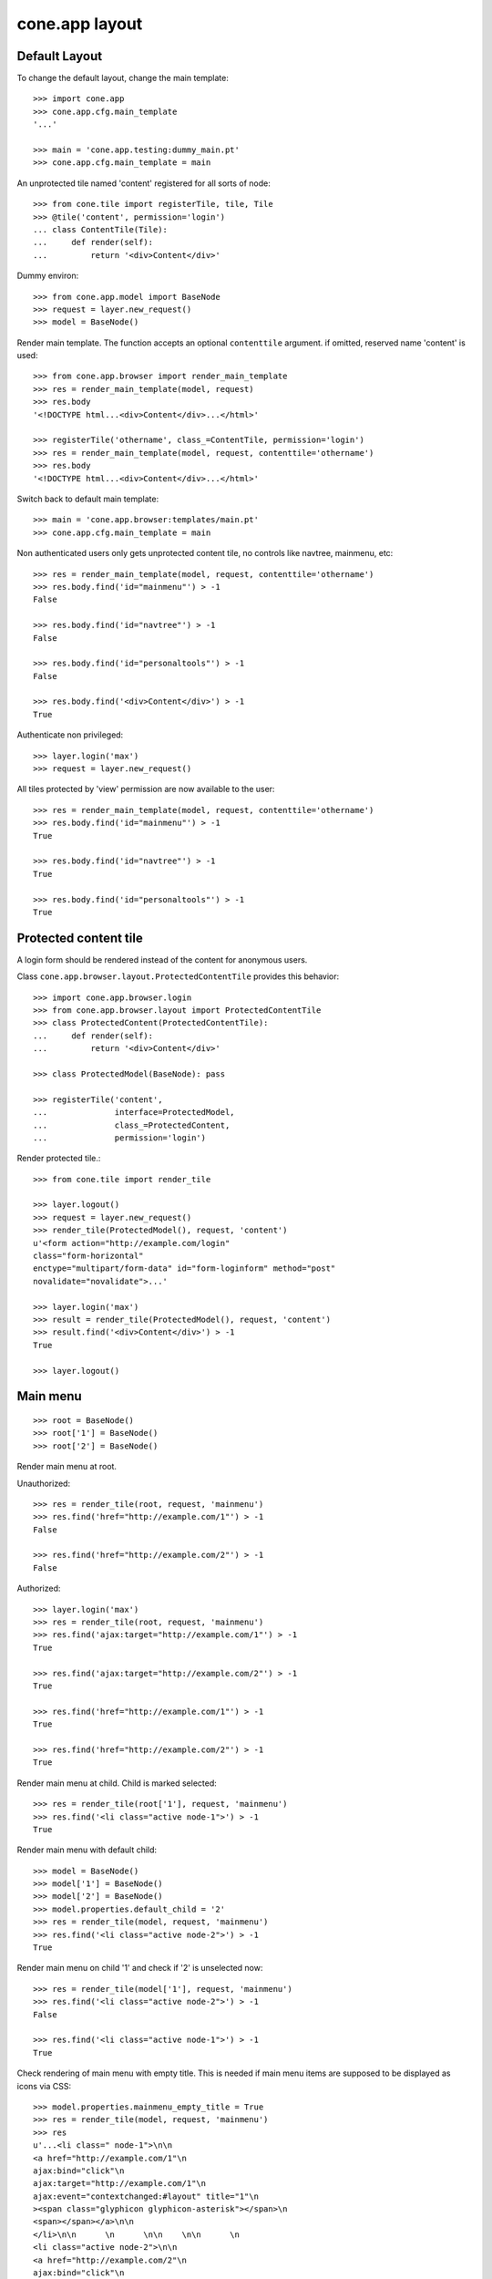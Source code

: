 cone.app layout
===============


Default Layout
--------------

To change the default layout, change the main template::

    >>> import cone.app
    >>> cone.app.cfg.main_template
    '...'

    >>> main = 'cone.app.testing:dummy_main.pt'
    >>> cone.app.cfg.main_template = main

An unprotected tile named 'content' registered for all sorts of node::

    >>> from cone.tile import registerTile, tile, Tile
    >>> @tile('content', permission='login')
    ... class ContentTile(Tile):
    ...     def render(self):
    ...         return '<div>Content</div>'

Dummy environ::

    >>> from cone.app.model import BaseNode
    >>> request = layer.new_request()
    >>> model = BaseNode()

Render main template. The function accepts an optional ``contenttile``
argument. if omitted, reserved name 'content' is used::

    >>> from cone.app.browser import render_main_template
    >>> res = render_main_template(model, request)
    >>> res.body
    '<!DOCTYPE html...<div>Content</div>...</html>'

    >>> registerTile('othername', class_=ContentTile, permission='login')
    >>> res = render_main_template(model, request, contenttile='othername')
    >>> res.body
    '<!DOCTYPE html...<div>Content</div>...</html>'

Switch back to default main template::

    >>> main = 'cone.app.browser:templates/main.pt'
    >>> cone.app.cfg.main_template = main

Non authenticated users only gets unprotected content tile, no controls like
navtree, mainmenu, etc::

    >>> res = render_main_template(model, request, contenttile='othername')
    >>> res.body.find('id="mainmenu"') > -1
    False

    >>> res.body.find('id="navtree"') > -1
    False

    >>> res.body.find('id="personaltools"') > -1
    False

    >>> res.body.find('<div>Content</div>') > -1
    True

Authenticate non privileged::

    >>> layer.login('max')
    >>> request = layer.new_request()

All tiles protected by 'view' permission are now available to the user::

    >>> res = render_main_template(model, request, contenttile='othername')
    >>> res.body.find('id="mainmenu"') > -1
    True

    >>> res.body.find('id="navtree"') > -1
    True

    >>> res.body.find('id="personaltools"') > -1
    True


Protected content tile
----------------------

A login form should be rendered instead of the content for anonymous users.

Class ``cone.app.browser.layout.ProtectedContentTile`` provides this behavior::

    >>> import cone.app.browser.login
    >>> from cone.app.browser.layout import ProtectedContentTile
    >>> class ProtectedContent(ProtectedContentTile):
    ...     def render(self):
    ...         return '<div>Content</div>'

    >>> class ProtectedModel(BaseNode): pass

    >>> registerTile('content',
    ...              interface=ProtectedModel,
    ...              class_=ProtectedContent,
    ...              permission='login')

Render protected tile.::

    >>> from cone.tile import render_tile

    >>> layer.logout()
    >>> request = layer.new_request()
    >>> render_tile(ProtectedModel(), request, 'content')
    u'<form action="http://example.com/login" 
    class="form-horizontal" 
    enctype="multipart/form-data" id="form-loginform" method="post" 
    novalidate="novalidate">...'

    >>> layer.login('max')
    >>> result = render_tile(ProtectedModel(), request, 'content')
    >>> result.find('<div>Content</div>') > -1
    True

    >>> layer.logout()


Main menu
---------

::

    >>> root = BaseNode()
    >>> root['1'] = BaseNode()
    >>> root['2'] = BaseNode()

Render main menu at root.

Unauthorized::

    >>> res = render_tile(root, request, 'mainmenu')
    >>> res.find('href="http://example.com/1"') > -1
    False

    >>> res.find('href="http://example.com/2"') > -1
    False

Authorized::

    >>> layer.login('max')
    >>> res = render_tile(root, request, 'mainmenu')
    >>> res.find('ajax:target="http://example.com/1"') > -1
    True

    >>> res.find('ajax:target="http://example.com/2"') > -1
    True

    >>> res.find('href="http://example.com/1"') > -1
    True

    >>> res.find('href="http://example.com/2"') > -1
    True

Render main menu at child. Child is marked selected::

    >>> res = render_tile(root['1'], request, 'mainmenu')
    >>> res.find('<li class="active node-1">') > -1
    True

Render main menu with default child::

    >>> model = BaseNode()
    >>> model['1'] = BaseNode()
    >>> model['2'] = BaseNode()
    >>> model.properties.default_child = '2'
    >>> res = render_tile(model, request, 'mainmenu')
    >>> res.find('<li class="active node-2">') > -1
    True

Render main menu on child '1' and check if '2' is unselected now::

    >>> res = render_tile(model['1'], request, 'mainmenu')
    >>> res.find('<li class="active node-2">') > -1
    False

    >>> res.find('<li class="active node-1">') > -1
    True

Check rendering of main menu with empty title. This is needed if main menu
items are supposed to be displayed as icons via CSS::

    >>> model.properties.mainmenu_empty_title = True
    >>> res = render_tile(model, request, 'mainmenu')
    >>> res
    u'...<li class=" node-1">\n\n        
    <a href="http://example.com/1"\n           
    ajax:bind="click"\n           
    ajax:target="http://example.com/1"\n           
    ajax:event="contextchanged:#layout" title="1"\n          
    ><span class="glyphicon glyphicon-asterisk"></span>\n          
    <span></span></a>\n\n      
    </li>\n\n      \n      \n\n    \n\n      \n      
    <li class="active node-2">\n\n        
    <a href="http://example.com/2"\n           
    ajax:bind="click"\n           
    ajax:target="http://example.com/2"\n           
    ajax:event="contextchanged:#layout" title="2"\n          
    ><span class="glyphicon glyphicon-asterisk"></span>\n          
    <span></span></a>\n\n      
    </li>...'

Child nodes which do not grant permission 'view' are skipped::

    >>> from cone.app.security import DEFAULT_SETTINGS_ACL
    >>> class InvisibleNode(BaseNode):
    ...     __acl__ =  DEFAULT_SETTINGS_ACL

    >>> model['3'] = InvisibleNode()
    >>> res = render_tile(model, request, 'mainmenu')
    >>> res.find('<li class=" node-3">') > -1
    False

    >>> layer.login('manager')
    >>> request = layer.current_request

    >>> res = render_tile(model, request, 'mainmenu')
    >>> res.find('<li class=" node-3">') > -1
    True

    >>> layer.logout()


Navtree
-------

Test navigation tree tile.

Unauthorized::

    >>> request = layer.new_request()
    >>> res = render_tile(root, request, 'navtree')
    >>> res.find('id="navtree"') != -1
    False

Empty navtree, no items are marked to be displayed::

    >>> layer.login('max')
    >>> res = render_tile(root, request, 'navtree')
    >>> res.find('id="navtree"') != -1
    True

    >>> res.find('ajax:bind="contextchanged"') != -1
    True

    >>> res.find('ajax:action="navtree:#navtree:replace"') != -1
    True

    >>> res.find('class="contextsensitiv list-group"') != -1
    True

Node's which are in navtree::

    >>> root = BaseNode()
    >>> root.properties.in_navtree = True
    >>> root['1'] = BaseNode()
    >>> root['1']['11'] = BaseNode()
    >>> root['1']['11'].properties.in_navtree = True
    >>> root['1'].properties.in_navtree = True
    >>> root['2'] = BaseNode()
    >>> root['2'].properties.in_navtree = True

``in_navtree`` is read from ``node.properties`` and defines display UI contract
with the navtree tile::

    >>> res = render_tile(root, request, 'navtree')
    >>> res.find('ajax:target="http://example.com/1"') > -1
    True

Render navtree on ``root['1']``, must be selected::

    >>> res = render_tile(root['1'], request, 'navtree')
    >>> res
    u'...<li class="active navtreelevel_1">\n\n      
    <a href="http://example.com/1"\n         
    ajax:bind="click"\n         
    ajax:target="http://example.com/1"\n         
    ajax:event="contextchanged:#layout">\n        
    <i class="glyphicon glyphicon-asterisk" alt="..."></i>\n        1\n      
    </a>...'

Child nodes which do not grant permission 'view' are skipped::

    >>> class InvisibleNavNode(BaseNode):
    ...     __acl__ =  DEFAULT_SETTINGS_ACL

    >>> root['3'] = InvisibleNavNode()
    >>> root['3'].properties.in_navtree = True
    >>> res = render_tile(root, request, 'navtree')
    >>> res.find('ajax:target="http://example.com/3"') > -1
    False

    >>> layer.login('manager')
    >>> res = render_tile(root, request, 'navtree')
    >>> res.find('ajax:target="http://example.com/3"') > -1
    True

Default child behavior of navtree. Default children objects are displayed in 
navtree.::

    >>> root.properties.default_child = '1'
    >>> res = render_tile(root, request, 'navtree')
    >>> res
    u'...<li class="active navtreelevel_1">\n\n      
    <a href="http://example.com/1"\n         
    ajax:bind="click"\n         
    ajax:target="http://example.com/1"\n         
    ajax:event="contextchanged:#layout">\n        
    <i class="glyphicon glyphicon-asterisk" alt="..."></i>\n        1\n      
    </a>...'

    >>> res = render_tile(root['1'], request, 'navtree')
    >>> res
    u'...<li class="active navtreelevel_1">\n\n      
    <a href="http://example.com/1"\n         
    ajax:bind="click"\n         
    ajax:target="http://example.com/1"\n         
    ajax:event="contextchanged:#layout">\n        
    <i class="glyphicon glyphicon-asterisk" alt="..."></i>\n        1\n      
    </a>...'

If default child should not be displayed it navtree,
``node.properties.hide_if_default`` must be set to 'True'::

    >>> root['1'].properties.hide_if_default = True

In this case, also children context gets switched. Instead of remaining non
default children, children of default node are displayed.::

    >>> res = render_tile(root, request, 'navtree')
    >>> res.find('ajax:target="http://example.com/1"') > -1
    False

    >>> res.find('ajax:target="http://example.com/2"') > -1
    False

    >>> res.find('ajax:target="http://example.com/1/11"') > -1
    True

Check whether children subrendering works on nodes which have set
``hide_if_default``::

    >>> root['1']['11']['a'] = BaseNode()
    >>> root['1']['11']['a'].properties.in_navtree = True
    >>> root['1']['11']['a']['aa'] = BaseNode()
    >>> root['1']['11']['a']['aa'].properties.in_navtree = True
    >>> root['1']['11']['b'] = BaseNode()
    >>> root['1']['11']['b'].properties.in_navtree = True
    >>> root.printtree()
    <class 'cone.app.model.BaseNode'>: None
      <class 'cone.app.model.BaseNode'>: 1
        <class 'cone.app.model.BaseNode'>: 11
          <class 'cone.app.model.BaseNode'>: a
            <class 'cone.app.model.BaseNode'>: aa
          <class 'cone.app.model.BaseNode'>: b
      <class 'cone.app.model.BaseNode'>: 2
      <class 'InvisibleNavNode'>: 3

    >>> res = render_tile(root['1']['11'], request, 'navtree')
    >>> res.find('ajax:target="http://example.com/1/11/a"') > -1
    True

    >>> res.find('ajax:target="http://example.com/1/11/b"') > -1
    True

    >>> res = render_tile(root['1']['11']['a'], request, 'navtree')

    >>> res.find('ajax:target="http://example.com/1/11/a/aa"') > -1
    True

    >>> res = render_tile(root['1']['11']['a']['aa'], request, 'navtree')

    >>> res.find('ajax:target="http://example.com/1/11/a/aa"') > -1
    True

Render navtree on ``root['1']['11']``, check selected::

    >>> res = render_tile(root['1']['11'], request, 'navtree')
    >>> res
    u'...<li class="active navtreelevel_1">\n\n      
    <a href="http://example.com/1/11"\n         
    ajax:bind="click"\n         
    ajax:target="http://example.com/1/11"\n         
    ajax:event="contextchanged:#layout">\n        
    <i class="glyphicon glyphicon-asterisk" alt="..."></i>\n        11\n      
    </a>...'

    >>> layer.logout()


Personal Tools
--------------

Unauthorized::

    >>> request = layer.new_request()
    >>> res = render_tile(root, request, 'personaltools')
    >>> res.find('id="personaltools"') != -1
    False

Authorized::

    >>> layer.login('max')
    >>> res = render_tile(root, request, 'personaltools')
    >>> res.find('id="personaltools"') != -1
    True

    >>> res.find('href="http://example.com/logout"') != -1
    True

    >>> layer.logout()


Pathbar
-------

Unauthorized::

    >>> request = layer.new_request()
    >>> res = render_tile(root, request, 'pathbar')
    >>> res.find('pathbaritem') != -1
    False

    >>> layer.login('max')
    >>> res = render_tile(root['1'], request, 'pathbar')
    >>> res.find('id="pathbar"') != -1
    True

Default child behavior of pathbar::

    >>> root = BaseNode()
    >>> root['1'] = BaseNode()
    >>> root['2'] = BaseNode()

    >>> res = render_tile(root, request, 'pathbar')
    >>> res.find('<strong>Home</strong>') > -1
    True

    >>> res = render_tile(root['1'], request, 'pathbar')
    >>> res.find('>Home</a>') > -1
    True

    >>> res.find('<strong>1</strong>') > -1
    True

    >>> res = render_tile(root['2'], request, 'pathbar')
    >>> res.find('>Home</a>') > -1
    True

    >>> res.find('<strong>2</strong>') > -1
    True

    >>> root.properties.default_child = '1'
    >>> res = render_tile(root['1'], request, 'pathbar')
    >>> res.find('<strong>Home</strong>') > -1
    True

    >>> res.find('<strong>1</strong>') > -1
    False

    >>> res = render_tile(root['2'], request, 'pathbar')
    >>> res.find('>Home</a>') > -1
    True

    >>> res.find('<strong>2</strong>') > -1
    True

    >>> root['1'].properties.default_child = '12'
    >>> root['1']['11'] = BaseNode()
    >>> root['1']['12'] = BaseNode()
    >>> res = render_tile(root['1']['11'], request, 'pathbar')
    >>> res.find('<strong>11</strong>') > -1
    True

    >>> res = render_tile(root['1']['12'], request, 'pathbar')
    >>> res.find('<strong>Home</strong>') > -1
    True

    >>> layer.logout()


Byline
------

Byline renders ``model.metadata.creator``, `model.metadata.created`` and
`model.metadata.modified``::

    >>> from datetime import datetime
    >>> dt = datetime(2011, 3, 14)
    >>> root.metadata.created = dt
    >>> root.metadata.modified = dt
    >>> root.metadata.creator = 'max'

Unauthenticated::

    >>> request = layer.new_request()
    >>> res = render_tile(root, request, 'byline')
    >>> res
    u''

Authenticated::

    >>> layer.login('max')
    >>> res = render_tile(root, request, 'byline')
    >>> print res
    <BLANKLINE>
      <p class="byline">
        <span>Created by</span>:
        <strong>max</strong>,
        <span>on</span>
        <strong>14.03.2011 00:00</strong>.
        <span>Last modified</span>:
        <strong>14.03.2011 00:00</strong>
      </p>
    <BLANKLINE>

    >>> layer.logout()


Test default root content tile
------------------------------

::
    >>> from cone.app.model import AppRoot
    >>> root = AppRoot()
    >>> layer.login('max')
    >>> res = render_tile(root, request, 'content')
    >>> print res
    <div>
        Default Root
    </div>

    >>> root.factories['1'] = BaseNode
    >>> root.properties.default_child = '1'
    >>> res = render_tile(root, request, 'content')
    >>> print res
    <div>Content</div>

    >>> layer.logout()
